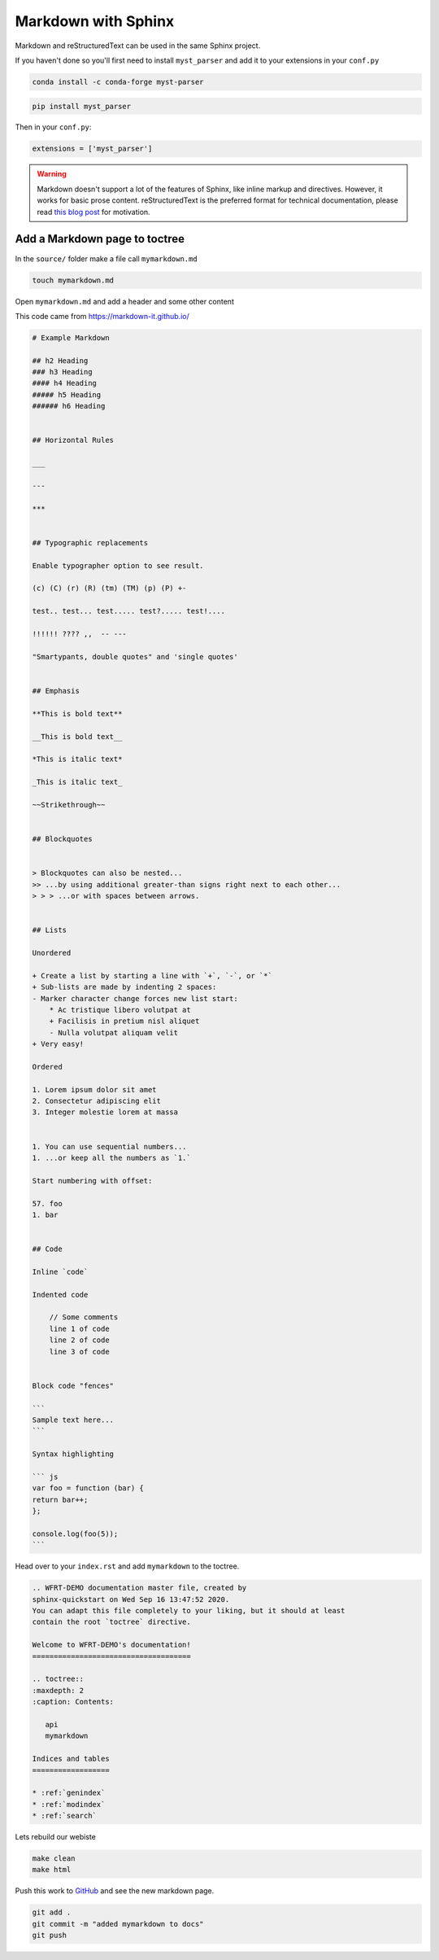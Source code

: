 Markdown with Sphinx
============================

Markdown and reStructuredText can be used in the same Sphinx project.

If you haven't done so you'll first need to install ``myst_parser`` and add it to your extensions in your ``conf.py``

.. code-block:: bash

    conda install -c conda-forge myst-parser


.. code-block:: bash

    pip install myst_parser

Then in your ``conf.py``:

.. code-block:: python

   extensions = ['myst_parser']

.. warning:: Markdown doesn't support a lot of the features of Sphinx,
          like inline markup and directives. However, it works for
          basic prose content. reStructuredText is the preferred
          format for technical documentation, please read `this blog post`_
          for motivation.

.. _this blog post: https://www.ericholscher.com/blog/2016/mar/15/dont-use-markdown-for-technical-docs/


Add a Markdown page to toctree
+++++++++++++++++++++++++++++++++

In the ``source/`` folder make a file call ``mymarkdown.md``

.. code-block:: bash

    touch mymarkdown.md

Open ``mymarkdown.md`` and add a header and some other content

This code came from https://markdown-it.github.io/

.. code-block::

    # Example Markdown

    ## h2 Heading
    ### h3 Heading
    #### h4 Heading
    ##### h5 Heading
    ###### h6 Heading


    ## Horizontal Rules

    ___

    ---

    ***


    ## Typographic replacements

    Enable typographer option to see result.

    (c) (C) (r) (R) (tm) (TM) (p) (P) +-

    test.. test... test..... test?..... test!....

    !!!!!! ???? ,,  -- ---

    "Smartypants, double quotes" and 'single quotes'


    ## Emphasis

    **This is bold text**

    __This is bold text__

    *This is italic text*

    _This is italic text_

    ~~Strikethrough~~


    ## Blockquotes


    > Blockquotes can also be nested...
    >> ...by using additional greater-than signs right next to each other...
    > > > ...or with spaces between arrows.


    ## Lists

    Unordered

    + Create a list by starting a line with `+`, `-`, or `*`
    + Sub-lists are made by indenting 2 spaces:
    - Marker character change forces new list start:
        * Ac tristique libero volutpat at
        + Facilisis in pretium nisl aliquet
        - Nulla volutpat aliquam velit
    + Very easy!

    Ordered

    1. Lorem ipsum dolor sit amet
    2. Consectetur adipiscing elit
    3. Integer molestie lorem at massa


    1. You can use sequential numbers...
    1. ...or keep all the numbers as `1.`

    Start numbering with offset:

    57. foo
    1. bar


    ## Code

    Inline `code`

    Indented code

        // Some comments
        line 1 of code
        line 2 of code
        line 3 of code


    Block code "fences"

    ```
    Sample text here...
    ```

    Syntax highlighting

    ``` js
    var foo = function (bar) {
    return bar++;
    };

    console.log(foo(5));
    ```


Head over to your ``index.rst`` and add ``mymarkdown`` to the toctree.

.. code-block:: RST

    .. WFRT-DEMO documentation master file, created by
    sphinx-quickstart on Wed Sep 16 13:47:52 2020.
    You can adapt this file completely to your liking, but it should at least
    contain the root `toctree` directive.

    Welcome to WFRT-DEMO's documentation!
    =====================================

    .. toctree::
    :maxdepth: 2
    :caption: Contents:

       api
       mymarkdown

    Indices and tables
    ==================

    * :ref:`genindex`
    * :ref:`modindex`
    * :ref:`search`


Lets rebuild our webiste

.. code-block:: bash

    make clean
    make html

Push this work to `GitHub <github.com>`_ and see the new markdown page.

.. code-block:: bash

    git add .
    git commit -m "added mymarkdown to docs"
    git push
